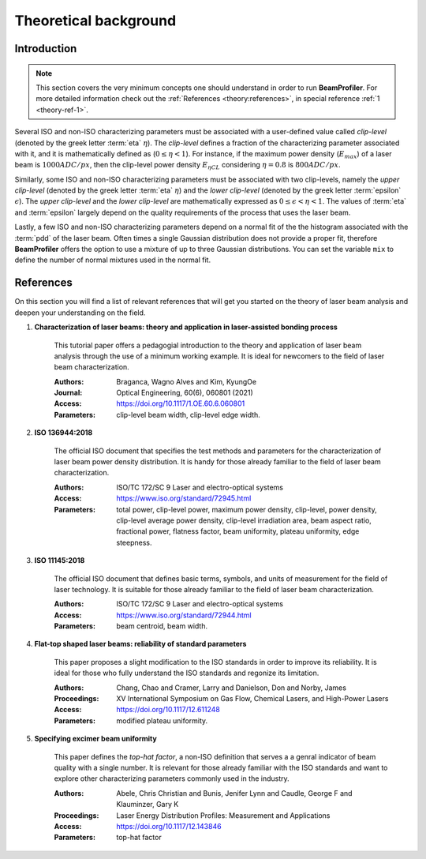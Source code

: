 .. default-role:: math

======================
Theoretical background
======================

Introduction
------------

.. note::
    This section covers the very minimum concepts one should understand in
    order to run **BeamProfiler**. For more detailed information check out the
    :ref:`References <theory:references>`, in special reference
    :ref:`1 <theory-ref-1>`.

Several ISO and non-ISO characterizing parameters must be associated with a
user-defined value called *clip-level* (denoted by the greek letter :term:`eta` 
`\eta`). The *clip-level* defines a fraction of the characterizing parameter
associated with it, and it is mathematically defined as (`0 \leq \eta < 1`).
For instance, if the maximum power density (`E_{max}`) of a laser beam is
`1000 ADC/px`, then the clip-level power density `E_{\eta CL}` considering
`\eta = 0.8` is `800 ADC/px`.

Similarly, some ISO and non-ISO characterizing parameters must be associated
with two clip-levels, namely the *upper clip-level* (denoted by the greek
letter :term:`eta` `\eta`) and the *lower clip-level* (denoted by the greek
letter :term:`epsilon` `\epsilon`). The *upper clip-level* and the *lower
clip-level* are mathematically expressed as `0 \leq \epsilon < \eta < 1`. The
values of :term:`eta` and :term:`epsilon` largely depend on the quality 
requirements of  the process that uses the laser beam.

Lastly, a few ISO and non-ISO characterizing parameters depend on a normal
fit of the the histogram associated with the :term:`pdd` of the laser beam.
Often times a single Gaussian distribution does not provide a proper fit,
therefore **BeamProfiler** offers the option to use a mixture of up to three
Gaussian distributions. You can set the variable ``mix`` to define the number
of normal mixtures used in the normal fit.


References
----------

On this section you will find a list of relevant references that will get you
started on the theory of laser beam analysis and deepen your understanding on
the field.

.. _theory-ref-1:

1. **Characterization of laser beams: theory and application in laser-assisted bonding process**
    
    This tutorial paper offers a pedagogial introduction to the theory and
    application of laser beam analysis through the use of a minimum working
    example. It is ideal for newcomers to the field of laser beam
    characterization.
    
    :Authors: Braganca, Wagno Alves and Kim, KyungOe
    :Journal: Optical Engineering, 60(6), 060801 (2021)
    :Access: https://doi.org/10.1117/1.OE.60.6.060801
    :Parameters: clip-level beam width, clip-level edge width.
    

.. _ISO 13694:

2. **ISO 136944:2018**
    
    The official ISO document that specifies the test methods and parameters
    for the characterization of laser beam power density distribution. It is
    handy for those already familiar to the field of laser beam characterization.
    
    :Authors: ISO/TC 172/SC 9 Laser and electro-optical systems
    :Access: https://www.iso.org/standard/72945.html
    :Parameters: total power, clip-level power, maximum power density,
                 clip-level, power density, clip-level average power density,
                 clip-level irradiation area, beam aspect ratio,
                 fractional power, flatness factor, beam uniformity, plateau
                 uniformity, edge steepness.
    

.. _ISO 11145:

3. **ISO 11145:2018**

    The official ISO document that defines basic terms, symbols, and units of
    measurement for the field of laser technology. It is suitable for those
    already familiar to the field of laser beam characterization.
    
    :Authors: ISO/TC 172/SC 9 Laser and electro-optical systems
    :Access: https://www.iso.org/standard/72944.html
    :Parameters: beam centroid, beam width.
    

.. _Flat-top:

4. **Flat-top shaped laser beams: reliability of standard parameters**

    This paper proposes a slight modification to the ISO standards in order
    to improve its reliability. It is ideal for those who fully understand the
    ISO standards and regonize its limitation.
    
    :Authors: Chang, Chao and Cramer, Larry and Danielson, Don and Norby, James
    :Proceedings: XV International Symposium on Gas Flow, Chemical Lasers, and
                  High-Power Lasers
    :Access: https://doi.org/10.1117/12.611248
    :Parameters: modified plateau uniformity.
    

.. _Specifying:

5. **Specifying excimer beam uniformity**

    This paper defines the *top-hat factor*, a non-ISO definition that serves a
    a genral indicator of beam quality with a single number. It is relevant for
    those already familiar with the ISO standards and want to explore other
    characterizing parameters commonly used in the industry.
    
    :Authors: Abele, Chris Christian and Bunis, Jenifer Lynn and Caudle,
              George F and Klauminzer, Gary K
    :Proceedings: Laser Energy Distribution Profiles: Measurement and
                  Applications
    :Access: https://doi.org/10.1117/12.143846
    :Parameters: top-hat factor
    
